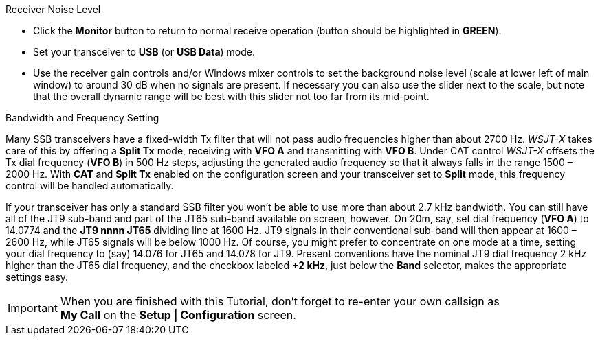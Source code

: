 // Status=review
.Receiver Noise Level

- Click the *Monitor* button to return to normal receive operation
(button should be highlighted in [green]*GREEN*).

- Set your transceiver to *USB* (or *USB Data*) mode.

- Use the receiver gain controls and/or Windows mixer controls to set
the background noise level (scale at lower left of main window) to
around 30 dB when no signals are present.  If necessary you can also use
the slider next to the scale, but note that the overall dynamic range
will be best with this slider not too far from its mid-point.

.Bandwidth and Frequency Setting

Many SSB transceivers have a fixed-width Tx filter that will not pass
audio frequencies higher than about 2700 Hz.  _WSJT-X_ takes care of
this by offering a *Split Tx* mode, receiving with *VFO A* and
transmitting with *VFO B*.  Under CAT control _WSJT-X_ offsets the Tx
dial frequency (*VFO B*) in 500 Hz steps, adjusting the generated
audio frequency so that it always falls in the range 1500 – 2000
Hz. With *CAT* and *Split Tx* enabled on the configuration screen and
your transceiver set to *Split* mode, this frequency control will be
handled automatically.

If your transceiver has only a standard SSB filter you won’t be able
to use more than about 2.7 kHz bandwidth.  You can still have all of
the JT9 sub-band and part of the JT65 sub-band available on screen,
however.  On 20m, say, set dial frequency (*VFO A*) to 14.0774 and the
*JT9 nnnn JT65* dividing line at 1600 Hz.  JT9 signals in their
conventional sub-band will then appear at 1600 – 2600 Hz, while JT65
signals will be below 1000 Hz.  Of course, you might prefer to
concentrate on one mode at a time, setting your dial frequency to
(say) 14.076 for JT65 and 14.078 for JT9.  Present conventions have
the nominal JT9 dial frequency 2 kHz higher than the JT65 dial
frequency, and the checkbox labeled *+2 kHz*, just below the *Band*
selector, makes the appropriate settings easy.

IMPORTANT: When you are finished with this Tutorial, don’t forget to
re-enter your own callsign as +
*My Call* on the *Setup | Configuration* screen.

